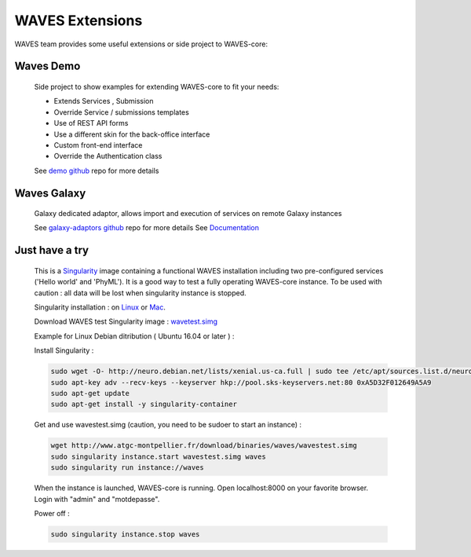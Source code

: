 ================
WAVES Extensions
================


WAVES team provides some useful extensions or side project to WAVES-core:


Waves Demo
----------

    Side project to show examples for extending WAVES-core to fit your needs:

    - Extends Services , Submission
    - Override Service / submissions templates
    - Use of REST API forms
    - Use a different skin for the back-office interface
    - Custom front-end interface
    - Override the Authentication class

    See `demo github <https://github.com/lirmm/waves-demo>`_ repo for more details


Waves Galaxy
------------

    Galaxy dedicated adaptor, allows import and execution of services on remote Galaxy instances

    See `galaxy-adaptors github <https://github.com/lirmm/waves-galaxy>`_ repo for more details
    See `Documentation <http://waves-galaxy-adaptors.readthedocs.io/>`_



Just have a try
----------------

    This is a `Singularity <http://singularity.lbl.gov>`_ image containing a functional WAVES installation including two pre-configured services ('Hello world' and 'PhyML').
    It is a good way to test a fully operating WAVES-core instance.
    To be used with caution : all data will be lost when singularity instance is stopped.

    Singularity installation : on `Linux <http://singularity.lbl.gov/install-linux>`_ or `Mac <http://singularity.lbl.gov/install-mac>`_.

    Download WAVES test Singularity image : `wavetest.simg <http://www.atgc-montpellier.fr/download/binaries/waves/wavestest.simg>`_

    Example for Linux Debian ditribution ( Ubuntu 16.04 or later ) :

    Install Singularity :

    .. code-block:: bash

        sudo wget -O- http://neuro.debian.net/lists/xenial.us-ca.full | sudo tee /etc/apt/sources.list.d/neurodebian.sources.list
        sudo apt-key adv --recv-keys --keyserver hkp://pool.sks-keyservers.net:80 0xA5D32F012649A5A9
        sudo apt-get update
        sudo apt-get install -y singularity-container

    Get and use wavestest.simg (caution, you need to be sudoer to start an instance) :

    .. code-block:: bash
    
        wget http://www.atgc-montpellier.fr/download/binaries/waves/wavestest.simg
        sudo singularity instance.start wavestest.simg waves
        sudo singularity run instance://waves

    When the instance is launched, WAVES-core is running. Open localhost:8000 on your favorite browser. Login with "admin" and "motdepasse".

    Power off :
    
    .. code-block:: bash
    
        sudo singularity instance.stop waves

